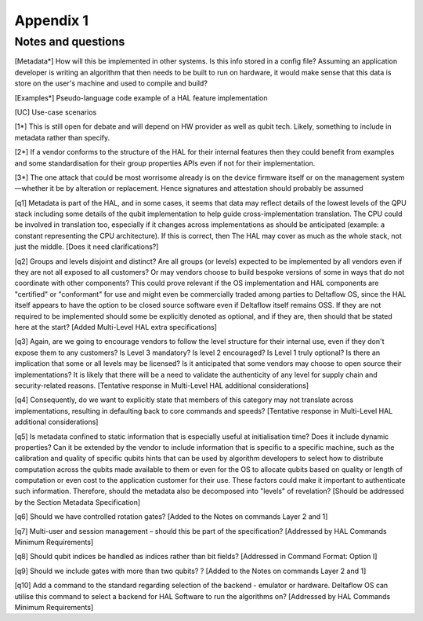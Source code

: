 Appendix 1
==========

Notes and questions 
-------------------

[Metadata*]	How will this be implemented in other systems. Is this info stored in a config file? Assuming an application developer is writing an algorithm that then needs to be built to run on hardware, it would make sense that this data is store on the user's machine and used to compile and build?

[Examples*]	Pseudo-language code example of a HAL feature implementation 

[UC]	Use-case scenarios

[1*]	This is still open for debate and will depend on HW provider as well as qubit tech. Likely, something to include in metadata rather than specify.

[2*]	If a vendor conforms to the structure of the HAL for their internal features then they could benefit from examples and some standardisation for their group properties APIs even if not for their implementation.

[3*]	The one attack that could be most worrisome already is on the device firmware itself or on the management system—whether it be by alteration or replacement. Hence signatures and attestation should probably be assumed

[q1]	Metadata is part of the HAL, and in some cases, it seems that data may reflect details of the lowest levels of the QPU stack including some details of the qubit implementation to help guide cross-implementation translation. The CPU could be involved in translation too, especially if it changes across implementations as should be anticipated (example: a constant representing the CPU architecture). If this is correct, then The HAL may cover as much as the whole stack, not just the middle. [Does it need clarifications?]

[q2]	Groups and levels disjoint and distinct? Are all groups (or levels) expected to be implemented by all vendors even if they are not all exposed to all customers? Or may vendors choose to build bespoke versions of some in ways that do not coordinate with other components? This could prove relevant if the OS implementation and HAL components are "certified" or "conformant" for use and might even be commercially traded among parties to Deltaflow OS, since the HAL itself appears to have the option to be closed source software even if Deltaflow itself remains OSS. If they are not required to be implemented should some be explicitly denoted as optional, and if they are, then should that be stated here at the start? [Added Multi-Level HAL extra specifications]

[q3]	Again, are we going to encourage vendors to follow the level structure for their internal use, even if they don't expose them to any customers? Is Level 3 mandatory? Is level 2 encouraged? Is Level 1 truly optional? Is there an implication that some or all levels may be licensed? Is it anticipated that some vendors may choose to open source their implementations? It is likely that there will be a need to validate the authenticity of any level for supply chain and security-related reasons. [Tentative response in Multi-Level HAL additional considerations] 

[q4]	Consequently, do we want to explicitly state that members of this category may not translate across implementations, resulting in defaulting back to core commands and speeds? [Tentative response in Multi-Level HAL additional considerations] 


[q5]	Is metadata confined to static information that is especially useful at initialisation time? Does it include dynamic properties? Can it be extended by the vendor to include information that is specific to a specific machine, such as the calibration and quality of specific qubits hints that can be used by algorithm developers to select how to distribute computation across the qubits made available to them or even for the OS to allocate qubits based on quality or length of computation or even cost to the application customer for their use. These factors could make it important to authenticate such information. Therefore, should the metadata also be decomposed into "levels" of revelation? [Should be addressed by the Section Metadata Specification]

[q6]	Should we have controlled rotation gates? [Added to the Notes on commands Layer 2 and 1]

[q7]	Multi-user and session management – should this be part of the specification? [Addressed by HAL Commands Minimum Requirements]

[q8]	Should qubit indices be handled as indices rather than bit fields? [Addressed in Command Format: Option I]

[q9]	Should we include gates with more than two qubits? ? [Added to the Notes on commands Layer 2 and 1]

[q10]	Add a command to the standard regarding selection of the backend - emulator or hardware. Deltaflow OS can utilise this command to select a backend for HAL Software to run the algorithms on? [Addressed by HAL Commands Minimum Requirements]
